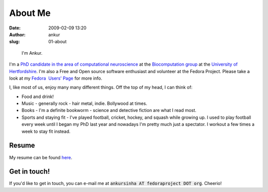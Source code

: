 About Me
########
:date: 2009-02-09 13:20
:author: ankur
:slug: 01-about

.. figure:: {filename}/images/ankur-sinha.png
    :alt: Me in Rome in December 2014.
    :target: {filename}/images/ankur-sinha.png

    I'm Ankur.

I'm a `PhD candidate in the area of computational neuroscience <{filename}/pages/02-research-profile.rst>`_ at the `Biocomputation group <http://biocomputation.herts.ac.uk>`__ at the `University of Hertfordshire <http://www.herts.ac.uk/>`__.
I'm also a Free and Open source software enthusiast and volunteer at the Fedora Project. Please take a look at my `Fedora  Users' Page`_ for more info.

I, like most of us, enjoy many many different things. Off the top of my head, I can think of:

- Food and drink!
- Music - generally rock - hair metal, indie. Bollywood at times. 
- Books - I'm a definite bookworm - science and detective fiction are what I read most.
- Sports and staying fit - I've played football, cricket, hockey, and squash while growing up. I used to play football every week until I began my PhD last year and nowadays I'm pretty much just a spectator. I workout a few times a week to stay fit instead.


Resume
------

My resume can be found `here`_.

Get in touch!
-------------

If you'd like to get in touch, you can e-mail me at :code:`ankursinha AT fedoraproject DOT org`. Cheerio!


.. _Fedora  Users' Page: https://fedoraproject.org/wiki/User:Ankursinha
.. _here: http://ankursinha.in/files/misc/resume.pdf
